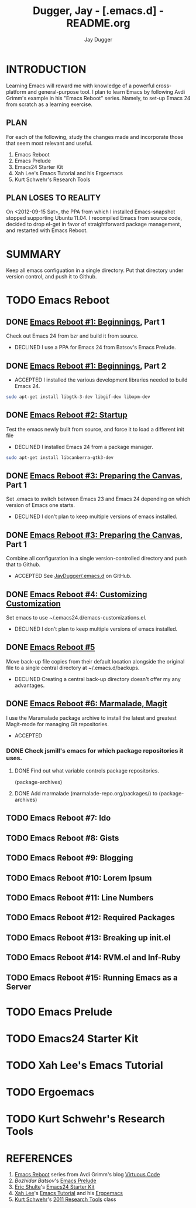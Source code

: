 #+TITLE: Dugger, Jay - [.emacs.d] - README.org
#+AUTHOR: Jay Dugger
#+EMAIL: jay.dugger@gmail.com

* INTRODUCTION

  Learning Emacs will reward me with knowledge of a powerful
  cross-platform and general-purpose tool. I plan to learn Emacs by
  following Avdi Grimm's example in his "Emacs Reboot" series. Namely,
  to set-up Emacs 24 from scratch as a learning exercise. 

** PLAN

   For each of the following, study the changes made and incorporate
   those that seem most relevant and useful.

   1) Emacs Reboot
   2) Emacs Prelude
   3) Emacs24 Starter Kit
   4) Xah Lee's Emacs Tutorial and his Ergoemacs
   5) Kurt Schwehr's Research Tools

** PLAN LOSES TO REALITY

   On <2012-09-15 Sat>, the PPA from which I installed Emacs-snapshot stopped supporting Ubuntu 11.04. I recompiled Emacs from source code, decided to drop el-get in favor of straightforward package management, and restarted with Emacs Reboot.
   
* SUMMARY

  Keep all emacs configuation in a single directory. Put that
  directory under version control, and push it to Github.  

* TODO Emacs Reboot
** DONE [[http://avdi.org/devblog/2011/08/08/emacs-reboot-1-beginnings/][Emacs Reboot #1: Beginnings]], Part 1
   Check out Emacs 24 from bzr and build it from source.
   - DECLINED
     I use a PPA for Emacs 24 from Batsov's Emacs Prelude.
** DONE [[http://avdi.org/devblog/2011/08/08/emacs-reboot-1-beginnings/][Emacs Reboot #1: Beginnings]], Part 2
   - ACCEPTED
     I installed the various development libraries needed to build
     Emacs 24.
#+begin_src sh
sudo apt-get install libgtk-3-dev libgif-dev libxpm-dev
#+end_src
** DONE [[http://avdi.org/devblog/2011/08/09/emacs-reboot-2-startup/][Emacs Reboot #2: Startup]]
   Test the emacs newly built from source, and force it to load a
   different init file
   - DECLINED
     I installed Emacs 24 from a package manager.
#+begin_src sh
sudo apt-get install libcanberra-gtk3-dev
#+end_src
** DONE [[http://avdi.org/devblog/2011/09/08/emacs-reboot-3-preparing-the-canvas/][Emacs Reboot #3: Preparing the Canvas]], Part 1
   Set .emacs to switch between Emacs 23 and Emacs 24 depending on
   which version of Emacs one starts.
   - DECLINED
     I don't plan to keep multiple versions of emacs installed.
** DONE [[http://avdi.org/devblog/2011/09/08/emacs-reboot-3-preparing-the-canvas/][Emacs Reboot #3: Preparing the Canvas]], Part 1
   Combine all configuration in a single version-controlled directory
   and push that to Github.
   - ACCEPTED
     See [[https://github.com/JayDugger/.emacs.d][JayDugger/.emacs.d]] on GitHub.     
** DONE [[http://avdi.org/devblog/2011/09/08/emacs-reboot-4-customizing-customization/][Emacs Reboot #4: Customizing Customization]] 
   Set emacs to use ~/.emacs24.d/emacs-customizations.el.
   - DECLINED
     I don't plan to keep multiple versions of emacs installed.
** DONE [[http://avdi.org/devblog/2011/09/10/emacs-reboot-5/][Emacs Reboot #5]]
   Move back-up file copies from their default location alongside the
   original file to a single central directory at ~/.emacs.d/backups.
   - DECLINED
     Creating a central back-up directory doesn't offer my any advantages.
** DONE [[http://avdi.org/devblog/2011/09/19/emacs-reboot-6-marmalade-magit/][Emacs Reboot #6: Marmalade, Magit]]
   I use the Maramalade package archive to install the latest and
   greatest Magit-mode for managing Git repositories.
   - ACCEPTED
*** DONE Check jsmill's emacs for which package repositories it uses.
**** DONE Find out what variable controls package repositories.
     (package-archives)
**** DONE Add marmalade (marmalade-repo.org/packages/) to (package-archives)
** TODO Emacs Reboot #7: Ido
** TODO Emacs Reboot #8: Gists
** TODO Emacs Reboot #9: Blogging
** TODO Emacs Reboot #10: Lorem Ipsum
** TODO Emacs Reboot #11: Line Numbers
** TODO Emacs Reboot #12: Required Packages
** TODO Emacs Reboot #13: Breaking up init.el
** TODO Emacs Reboot #14: RVM.el and Inf-Ruby
** TODO Emacs Reboot #15: Running Emacs as a Server
* TODO Emacs Prelude
* TODO Emacs24 Starter Kit
* TODO Xah Lee's Emacs Tutorial
* TODO Ergoemacs
* TODO Kurt Schwehr's Research Tools
* REFERENCES

  1) [[http://avdi.org/devblog/category/emacs-reboot/][Emacs Reboot]] series from Avdi Grimm's blog [[http://avdi.org/devblog/][Virtuous Code]]
  2) [[Bozhidar%20Batsov][Bozhidar Batsov]]'s [[https://github.com/bbatsov/emacs-prelude][Emacs Prelude]]
  3) [[https://github.com/eschulte][Eric Shulte]]'s [[https://github.com/eschulte/emacs24-starter-kit#readme][Emacs24 Starter Kit]]
  4) [[http://xahlee.org/index.html][Xah Lee]]'s [[http://xahlee.org/emacs/emacs.html][Emacs Tutorial]] and his [[http://code.google.com/p/ergoemacs/][Ergoemacs]]
  5) [[http://schwehr.org/][Kurt Schwehr]]'s [[http://vislab-ccom.unh.edu/~schwehr/Classes/2011/esci895-researchtools/][2011 Research Tools]] class

